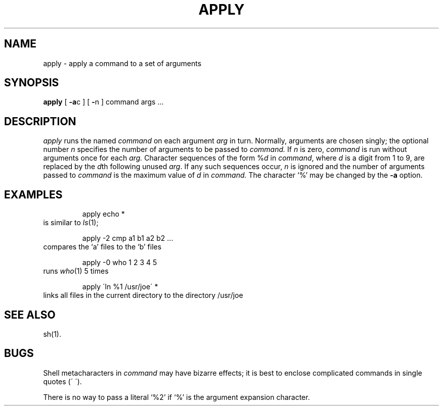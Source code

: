 .\" Copyright (c) 1983 Regents of the University of California.
.\" All rights reserved.  The Berkeley software License Agreement
.\" specifies the terms and conditions for redistribution.
.\"
.\"	@(#)apply.1	6.1 (Berkeley) 4/29/85
.\"
.nr X
.if \nX=0 .ds x} APPLY 1 "User Environment Utilities" "\&"
.TH \*(x}
.SH NAME
apply \- apply a command to a set of arguments
.SH SYNOPSIS
.nf
\f3apply\f1 [ \f3\-a\f1c ] [ \f3\-\f1n ] command args ...
.fi
.SH DESCRIPTION
.I apply
runs the named
.I command
on each
argument
.I arg
in turn.
Normally, arguments are chosen singly; the optional number
.I n
specifies the number of arguments to be passed to
.I command.
If
.I n
is zero,
.I command
is run without arguments once for each
.I arg.
Character sequences of the form
.RI % d
in
.IR command ,
where
.I d
is a digit from 1 to 9,
are replaced by the
.IR d th
following unused
.IR arg .
If any such sequences occur,
.I n
is ignored
and the number of arguments passed to
.I command
is the maximum value of
.I d
in
.I command.
The character `%' may be changed by the
.B \-a
option.
.SH EXAMPLES
.RS
apply echo *
.RE
is similar to
.IR ls (1);
.PP
.RS
apply \-2 cmp a1 b1 a2 b2 ...
.RE
compares the `a' files to the `b' files
.PP
.RS
apply \-0 who 1 2 3 4 5
.RE
runs
.IR who (1)
5 times
.PP
.RS
apply \(aaln %1 /usr/joe\(aa *
.RE
links all files in the current directory to the directory /usr/joe
.SH "SEE ALSO"
'\".SH AUTHOR
'\"Rob Pike
sh(1).
.SH BUGS
Shell metacharacters in
.I command
may have bizarre effects; it is best to enclose complicated
commands in single quotes (\(aa\ \(aa).
.sp .8v
There is no way to pass a literal `%2' if `%' is the
argument expansion character.
'\".SH ORIGIN
'\"4.3 BSD
